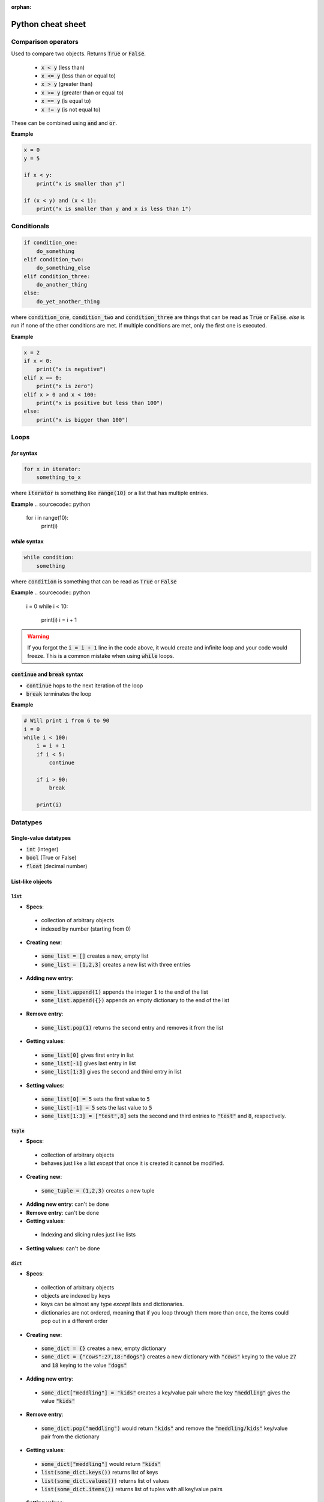 :orphan:
==================
Python cheat sheet
==================

Comparison operators
====================

Used to compare two objects.  Returns :code:`True` or :code:`False`.

 + :code:`x < y` (less than)
 + :code:`x <= y` (less than or equal to)
 + :code:`x > y` (greater than)
 + :code:`x >= y` (greater than or equal to)
 + :code:`x == y` (is equal to)
 + :code:`x != y` (is not equal to)

These can be combined using :code:`and` and :code:`or`.  

**Example**

.. sourcecode:: python

    x = 0
    y = 5
 
    if x < y:
        print("x is smaller than y")

    if (x < y) and (x < 1):
        print("x is smaller than y and x is less than 1")
 
Conditionals
============

.. sourcecode:: python

    if condition_one:
        do_something
    elif condition_two:
        do_something_else
    elif condition_three:
        do_another_thing
    else:
        do_yet_another_thing

where :code:`condition_one`, :code:`condition_two` and :code:`condition_three`
are things that can be read as :code:`True` or :code:`False`.  `else` is run if
none of the other conditions are met.  If multiple conditions are met, only the
first one is executed.  

**Example**

.. sourcecode:: python

    x = 2
    if x < 0:
        print("x is negative")
    elif x == 0:
        print("x is zero")
    elif x > 0 and x < 100:
        print("x is positive but less than 100")
    else:
        print("x is bigger than 100")

Loops
=====

`for` syntax
------------

.. sourcecode:: python

    for x in iterator:
        something_to_x

where :code:`iterator` is something like :code:`range(10)` or a list that has
multiple entries.

**Example**
.. sourcecode:: python

    for i in range(10):
        print(i)

`while` syntax
---------------
.. sourcecode:: python

    while condition:
        something

where :code:`condition` is something that can be read as :code:`True` or
:code:`False`

**Example**
.. sourcecode:: python

    i = 0
    while i < 10:
        print(i)
        i = i + 1


.. warning::

    If you forgot the :code:`i = i + 1` line in the code above, it would create
    and infinite loop and your code would freeze.  This is a common mistake 
    when using :code:`while` loops.

:code:`continue` and :code:`break` syntax
-----------------------------------------

+ :code:`continue` hops to the next iteration of the loop
+ :code:`break` terminates the loop

**Example**

.. sourcecode:: python

    # Will print i from 6 to 90
    i = 0
    while i < 100:
        i = i + 1
        if i < 5:
            continue
        
        if i > 90:
            break

        print(i)

Datatypes
=========

Single-value datatypes
----------------------

+ :code:`int` (integer)
+ :code:`bool` (True or False)
+ :code:`float` (decimal number)

List-like objects
-----------------

:code:`list`
............
+ **Specs**:
 + collection of arbitrary objects
 + indexed by number (starting from 0)
+ **Creating new**:
 + :code:`some_list = []` creates a new, empty list
 + :code:`some_list = [1,2,3]` creates a new list with three entries
+ **Adding new entry**:
 + :code:`some_list.append(1)` appends the integer :code:`1` to the end of the
   list
 + :code:`some_list.append({})` appends an empty dictionary to the end of the
   list
+ **Remove entry**:
 + :code:`some_list.pop(1)` returns the second entry and removes it from the
   list
+ **Getting values**:
 + :code:`some_list[0]` gives first entry in list
 + :code:`some_list[-1]` gives last entry in list
 + :code:`some_list[1:3]` gives the second and third entry in list
+ **Setting values**:
 + :code:`some_list[0] = 5` sets the first value to :code:`5`
 + :code:`some_list[-1] = 5` sets the last value to :code:`5`
 + :code:`some_list[1:3] = ["test",8]` sets the second and third entries to
   :code:`"test"` and :code:`8`, respectively.

:code:`tuple`
.............

+ **Specs**:
 + collection of arbitrary objects
 + behaves just like a list *except* that once it is created it cannot be 
   modified.
+ **Creating new**:
 + :code:`some_tuple = (1,2,3)` creates a new tuple
+ **Adding new entry**: can't be done
+ **Remove entry**: can't be done
+ **Getting values**:
 + Indexing and slicing rules just like lists
+ **Setting values**: can't be done

:code:`dict`
............

+ **Specs**:
 + collection of arbitrary objects
 + objects are indexed by keys 
 + keys can be almost any type *except* lists and dictionaries.
 + dictionaries are not ordered, meaning that if you loop through them 
   more than once, the items could pop out in a different order
+ **Creating new**: 
 + :code:`some_dict = {}` creates a new, empty dictionary
 + :code:`some_dict = {"cows":27,18:"dogs"}` creates a new dictionary with
   :code:`"cows"` keying to the value :code:`27` and :code:`18` keying to the
   value :code:`"dogs"`
+ **Adding new entry**: 
 + :code:`some_dict["meddling"] = "kids"` creates a key/value pair where the
   key :code:`"meddling"` gives the value :code:`"kids"`
+ **Remove entry**: 
 + :code:`some_dict.pop("meddling")` would return :code:`"kids"` and remove
   the :code:`"meddling/kids"` key/value pair from the dictionary
+ **Getting values**: 
 + :code:`some_dict["meddling"]` would return :code:`"kids"`
 + :code:`list(some_dict.keys())` returns list of keys
 + :code:`list(some_dict.values())` returns list of values
 + :code:`list(some_dict.items())` returns list of tuples with all key/value
   pairs
+ **Setting values**:
 + :code:`some_dict["scooby"] = "doo"` would key the value "doo" to the key
   :code:`"scooby"`
   
:code:`string`
..............
+ **Specs**:
 + stores text
 + behaves similarly to a list where every entry is a character
+ **Creating new**:
 + :code:`some_string = "test"` creates a new string storing test
 + Note that text in the string must have :code:`"` around it.
+ **Adding new entry**: can't be done
+ **Removing entry**: can't be done
+ **Getting values**: just like a list
 + :code:`some_string[0]` returns the first letter
 + :code:`some_string[-1]` returns the last letter
 + :code:`some_string[1:3]` returns the second and third letter
+ **Setting values**: just like a list
 + :code:`some_string[0] = "c"` sets the first letter to :code:`"c"`

:code:`numpy.array`
...................
+ **Specs**:
 + collection of numerical objects of the same type
 + less flexible than a list (all objects must be same type, can't change
   dimensions after created). 
 + collection of numpy functions allow extremely fast enumeration and access
 + requires :code:`import numpy` at top of program
+ **Creating**:
 + :code:`numpy.zeros((10,10),dtype=int)` creates a new 10x10 integer array of
   zeros
 + :code:`numpy.array([1.0,1.3,2.3],dtype=float)` creates a new 3 entry array
   of floats with input list values
+ **Adding new entry**: 
 + Can't really be done 
 + :code:`y = numpy.append(x,1.0)` will create a copy of `x` with 1.0 appended
   to it.
+ **Removing entry**:
 + Can't really be done
 + :code:`y = numpy.delete(x,0)` will create a copy of `y` with the first
   element removed.
+ **Getting values**: 
 + Extremely powerful (and sometimes complex)
 + :code:`x[0]` returns the 
 + :code:`x[0,0,0]` returns the bottom left corner of a 3d array 
 + :code:`x[0:5]` returns the first five entries in a 1d array
 + :code:`x[0,:]` returns the whole first column of a 2d array
 + :code:`x[:,:,:,2]` returns a 3d slice at the third position on along the
   fourth dimension of a 4d array
+ **Setting values**:
 + Exact same indexing and slicing rules as getting values 

Libraries
=========

(how to import and stuff)

important libraries
math
random
numpy
scipy
matplotlib
os
combinations

Functions
=========

stuff


